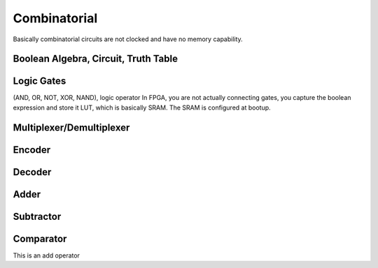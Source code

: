 Combinatorial
#################

Basically combinatorial circuits are not clocked and have no memory capability.

Boolean Algebra, Circuit, Truth Table
**********************************************

Logic Gates 
***********************
(AND, OR, NOT, XOR, NAND), logic operator
In FPGA, you are not actually connecting gates, you capture the boolean expression
and store it LUT, which is basically SRAM. The SRAM is configured at bootup.


Multiplexer/Demultiplexer
**********************************************

Encoder
***********************

Decoder
***********************

Adder
***********************

Subtractor
***********************

Comparator
***********************

This is an add operator

.. code-block:: vhdl
  :linenos:    

    signal A, B : std_logic_vector(7 downto 0);
    signal sum : std_logic_vector(8 downto 0);

    process(A,B) begin
        sum <= A + B;
    end process;
